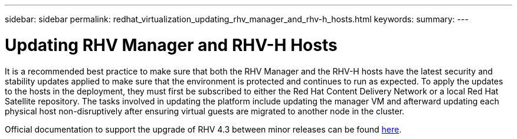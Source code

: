 ---
sidebar: sidebar
permalink: redhat_virtualization_updating_rhv_manager_and_rhv-h_hosts.html
keywords:
summary:
---

= Updating RHV Manager and RHV-H Hosts
:hardbreaks:
:nofooter:
:icons: font
:linkattrs:
:imagesdir: ./media/

//
// This file was created with NDAC Version 0.9 (June 4, 2020)
//
// 2020-06-25 14:26:00.225899
//

[.lead]

It is a recommended best practice to make sure that both the RHV Manager and the RHV-H hosts have the latest security and stability updates applied to make sure that the environment is protected and continues to run as expected. To apply the updates to the hosts in the deployment, they must first be subscribed to either the Red Hat Content Delivery Network or a local Red Hat Satellite repository. The tasks involved in updating the platform include updating the manager VM and afterward updating each physical host non-disruptively after ensuring virtual guests are migrated to another node in the cluster.

Official documentation to support the upgrade of RHV 4.3 between minor releases can be found  https://access.redhat.com/documentation/en-us/red_hat_virtualization/4.3/html-single/upgrade_guide/index[here^].

